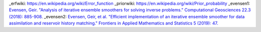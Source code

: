 .. glossary::
    history matching
        History matching is a process of refining a forward model by looking
        at new evidence: observations.
    prior
         A prior  is a probability distribution of a value before some new
         evidence is taken into account. See priorwiki_.

    prediction
        A prediction is a vector of real numbers of size equal to the number
        of observation.

    forward model
         A forward model maps model parameters to predicted measurements
         (:term:`prediction`). See See for instance evensen1_ and evensen2_ .

    error function
        The error function (see erfwiki_), or erf, is a function that for a
        normal distribution with a standard derivation s and expected value
        0, has the property that erf(a / (s*sqrt(2))) is the probability that
        the error of a single measurement lies between -a and +a.

_erfwiki: https://en.wikipedia.org/wiki/Error_function
_priorwiki: https://en.wikipedia.org/wiki/Prior_probability
_evensen1: `Evensen, Geir. "Analysis of iterative ensemble smoothers for solving inverse problems." Computational Geosciences 22.3 (2018): 885-908. <https://link.springer.com/article/10.1007/s10596-018-9731-y>`_
_evensen2: `Evensen, Geir, et al. "Efficient implementation of an iterative ensemble smoother for data assimilation and reservoir history matching." Frontiers in Applied Mathematics and Statistics 5 (2019): 47. <https://www.frontiersin.org/articles/10.3389/fams.2019.00047/full>`_
